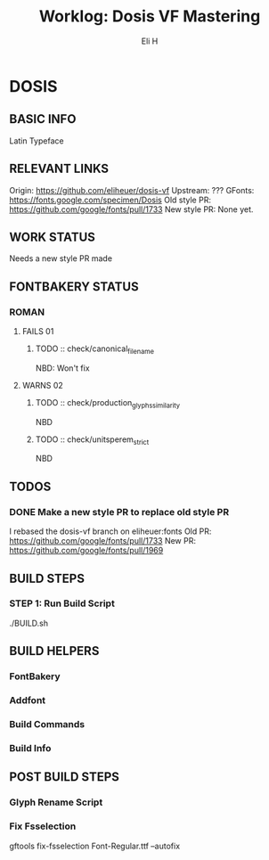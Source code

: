 #+TITLE:     Worklog: Dosis VF Mastering
#+AUTHOR:    Eli H
#+EMAIL:     elih@member.fsf.org
#+LANGUAGE:  en

* DOSIS
** BASIC INFO
   Latin Typeface
** RELEVANT LINKS
   Origin:        https://github.com/eliheuer/dosis-vf
   Upstream:      ???
   GFonts:        https://fonts.google.com/specimen/Dosis
   Old style PR:  https://github.com/google/fonts/pull/1733
   New style PR:  None yet. 
** WORK STATUS
   Needs a new style PR made
** FONTBAKERY STATUS
*** ROMAN
**** FAILS 01
***** TODO :: check/canonical_filename
      NBD: Won't fix
**** WARNS 02
***** TODO :: check/production_glyphs_similarity
      NBD
***** TODO :: check/unitsperem_strict
      NBD
** TODOS
*** DONE Make a new style PR to replace old style PR
    CLOSED: [2019-05-07 Tue 17:12]
    I rebased the dosis-vf branch on eliheuer:fonts
    Old PR: https://github.com/google/fonts/pull/1733
    New PR: https://github.com/google/fonts/pull/1969
** BUILD STEPS
*** STEP 1: Run Build Script
    ./BUILD.sh
** BUILD HELPERS
*** FontBakery
*** Addfont
*** Build Commands
*** Build Info
** POST BUILD STEPS
*** Glyph Rename Script
*** Fix Fsselection
    gftools fix-fsselection Font-Regular.ttf --autofix
